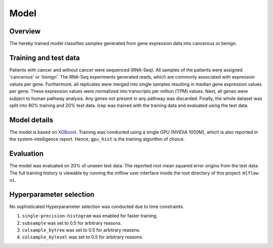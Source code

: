 Model
======

Overview
~~~~~~~~~~

The hereby trained model classifies samples generated from gene expression data into cancerous or benign.

Training and test data
~~~~~~~~~~~~~~~~~~~~~~~~

Patients with cancer and without cancer were sequenced (RNA-Seq). All samples of the patients were assigned 'cancerous' or 'benign'.
The RNA-Seq experiments generated reads, which are commonly associated with expression values per gene.
Furthermore, all replicates were merged into single samples resulting in median gene expression values per gene.
These expression values were normalized into transcripts per million (TPM) values.
Next, all genes were subject to human pathway analysis. Any genes not present in any pathway was discarded.
Finally, the whole dataset was split into 80% training and 20% test data.
lcep was trained with the training data and evaluated using the test data.

Model details
~~~~~~~~~~~~~~

The model is based on `XGBoost <https://xgboost.readthedocs.io/en/latest/>`_.
Training was conducted using a single GPU (NVIDIA 1050M), which is also reported in the system-intelligence report.
Hence, ``gpu_hist`` is the training algorithm of choice.

Evaluation
~~~~~~~~~~~~~

The model was evaluated on 20% of unseen test data. The reported root mean squared error origins from the test data.
The full training history is viewable by running the mlflow user interface inside the root directory of this project:
``mlflow ui``.

Hyperparameter selection
~~~~~~~~~~~~~~~~~~~~~~~~~~~

No sophisticated Hyperparameter selection was conducted due to time constraints.

1. ``single-precision-histogram`` was enabled for faster training.
2. ``subsample`` was set to 0.5 for arbitrary reasons.
3. ``colsample_bytree`` was set to 0.5 for arbitrary reasons.
4. ``colsample_bylevel`` was set to 0.5 for arbitrary reasons.
